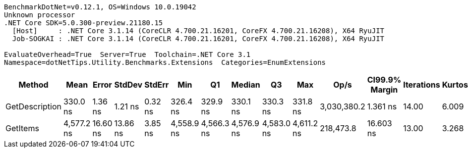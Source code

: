 ....
BenchmarkDotNet=v0.12.1, OS=Windows 10.0.19042
Unknown processor
.NET Core SDK=5.0.300-preview.21180.15
  [Host]     : .NET Core 3.1.14 (CoreCLR 4.700.21.16201, CoreFX 4.700.21.16208), X64 RyuJIT
  Job-SOGKAI : .NET Core 3.1.14 (CoreCLR 4.700.21.16201, CoreFX 4.700.21.16208), X64 RyuJIT

EvaluateOverhead=True  Server=True  Toolchain=.NET Core 3.1  
Namespace=dotNetTips.Utility.Benchmarks.Extensions  Categories=EnumExtensions  
....
[options="header"]
|===
|          Method|        Mean|     Error|    StdDev|   StdErr|         Min|          Q1|      Median|          Q3|         Max|         Op/s|  CI99.9% Margin|  Iterations|  Kurtosis|  MValue|  Skewness|  Rank|  LogicalGroup|  Baseline|  Code Size|   Gen 0|  Gen 1|  Gen 2|  Allocated
|  GetDescription|    330.0 ns|   1.36 ns|   1.21 ns|  0.32 ns|    326.4 ns|    329.9 ns|    330.1 ns|    330.3 ns|    331.8 ns|  3,030,380.2|        1.361 ns|       14.00|     6.009|   2.000|   -1.5699|     1|             *|        No|      329 B|  0.0024|      -|      -|       24 B
|        GetItems|  4,577.2 ns|  16.60 ns|  13.86 ns|  3.85 ns|  4,558.9 ns|  4,566.3 ns|  4,576.9 ns|  4,583.0 ns|  4,611.2 ns|    218,473.8|       16.603 ns|       13.00|     3.268|   2.000|    0.8156|     2|             *|        No|      449 B|  0.0916|      -|      -|      872 B
|===
